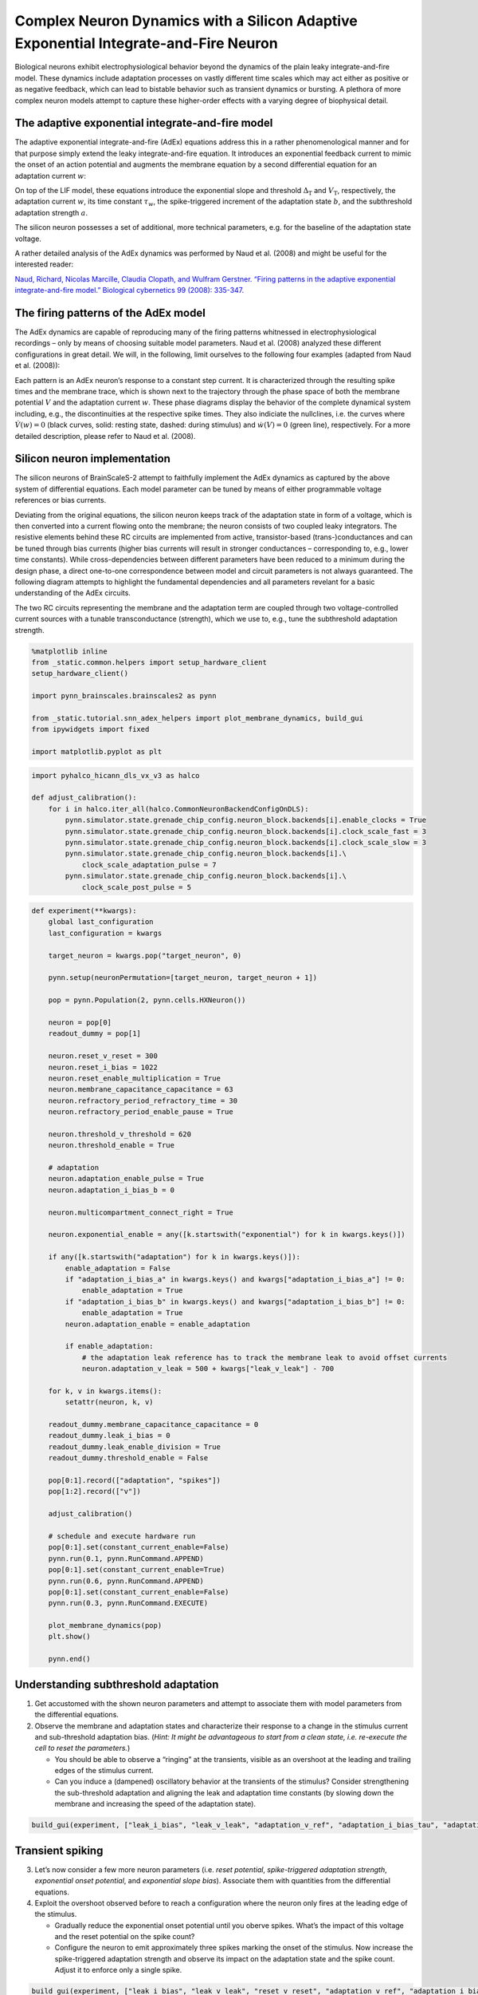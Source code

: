 Complex Neuron Dynamics with a Silicon Adaptive Exponential Integrate-and-Fire Neuron
=====================================================================================

Biological neurons exhibit electrophysiological behavior beyond the
dynamics of the plain leaky integrate-and-fire model. These dynamics
include adaptation processes on vastly different time scales which may
act either as positive or as negative feedback, which can lead to
bistable behavior such as transient dynamics or bursting. A plethora of
more complex neuron models attempt to capture these higher-order
effects with a varying degree of biophysical detail.

The adaptive exponential integrate-and-fire model
-------------------------------------------------

The adaptive exponential integrate-and-fire (AdEx) equations address
this in a rather phenomenological manner and for that purpose simply
extend the leaky integrate-and-fire equation. It introduces an
exponential feedback current to mimic the onset of an action potential
and augments the membrane equation by a second differential equation for
an adaptation current :math:`w`:

.. math::
   :nowrap:

    \begin{align}
           C\frac{\operatorname{d} V}{\operatorname{d} t} &= -g_l\left(V-E_l\right)
                   \,+\, g_\text{l}\Delta_\text{T}\operatorname{exp}\left(\frac{V-V_\text{T}}{\Delta_\text{T}}\right)
                   \,-\, w
                   \,+\, I_\text{stim}\\[1em]
                   \tau_w \frac{\operatorname{d}w}{\operatorname{d}t} &= a\left(V-E_\text{l}\right) - w \,.
    \end{align}

On top of the LIF model, these equations introduce the exponential slope
and threshold :math:`\Delta_\text{T}` and :math:`V_\text{T}`,
respectively, the adaptation current :math:`w`, its time constant
:math:`\tau_w`, the spike-triggered increment of the adaptation state
:math:`b`, and the subthreshold adaptation strength :math:`a`.

The silicon neuron possesses a set of additional, more technical
parameters, e.g. for the baseline of the adaptation state voltage.

A rather detailed analysis of the AdEx dynamics was performed by Naud et
al. (2008) and might be useful for the interested reader:

`Naud, Richard, Nicolas Marcille, Claudia Clopath, and Wulfram Gerstner.
“Firing patterns in the adaptive exponential integrate-and-fire model.”
Biological cybernetics 99 (2008):
335-347. <https://www.ncbi.nlm.nih.gov/pmc/articles/PMC2798047/>`__

The firing patterns of the AdEx model
-------------------------------------

The AdEx dynamics are capable of reproducing many of the firing patterns
whitnessed in electrophysiological recordings – only by means of
choosing suitable model parameters. Naud et al. (2008) analyzed these
different configurations in great detail. We will, in the following,
limit ourselves to the following four examples (adapted from Naud et
al. (2008)):

.. image:: _static/tutorial/adex-naud-patterns.png
   :width: 100%

Each pattern is an AdEx neuron’s response to a constant step current. It
is characterized through the resulting spike times and the membrane
trace, which is shown next to the trajectory through the phase space of
both the membrane potential :math:`V` and the adaptation current
:math:`w`. These phase diagrams display the behavior of the complete
dynamical system including, e.g., the discontinuities at the respective
spike times. They also indiciate the nullclines, i.e. the curves where
:math:`\dot V (w) = 0` (black curves, solid: resting state, dashed:
during stimulus) and :math:`\dot w (V) = 0` (green line), respectively.
For a more detailed description, please refer to Naud et al. (2008).

Silicon neuron implementation
-----------------------------

The silicon neurons of BrainScaleS-2 attempt to faithfully implement the
AdEx dynamics as captured by the above system of differential equations.
Each model parameter can be tuned by means of either programmable
voltage references or bias currents.

Deviating from the original equations, the silicon neuron keeps track of
the adaptation state in form of a voltage, which is then converted into
a current flowing onto the membrane; the neuron consists of two coupled
leaky integrators. The resistive elements behind these RC circuits are
implemented from active, transistor-based (trans-)conductances and can
be tuned through bias currents (higher bias currents will result in
stronger conductances – corresponding to, e.g., lower time constants).
While cross-dependencies between different parameters have been reduced
to a minimum during the design phase, a direct one-to-one correspondence
between model and circuit parameters is not always guaranteed. The
following diagram attempts to highlight the fundamental dependencies and
all parameters revelant for a basic understanding of the AdEx circuits.

.. image:: _static/tutorial/adex-schematic.png
   :width: 100%

The two RC circuits representing the membrane and the adaptation term
are coupled through two voltage-controlled current sources with a
tunable transconductance (strength), which we use to, e.g., tune the
subthreshold adaptation strength.

.. code:: ipython3

    %matplotlib inline
    from _static.common.helpers import setup_hardware_client
    setup_hardware_client()

    import pynn_brainscales.brainscales2 as pynn

    from _static.tutorial.snn_adex_helpers import plot_membrane_dynamics, build_gui
    from ipywidgets import fixed

    import matplotlib.pyplot as plt

.. code:: ipython3

    import pyhalco_hicann_dls_vx_v3 as halco

    def adjust_calibration():
        for i in halco.iter_all(halco.CommonNeuronBackendConfigOnDLS):
            pynn.simulator.state.grenade_chip_config.neuron_block.backends[i].enable_clocks = True
            pynn.simulator.state.grenade_chip_config.neuron_block.backends[i].clock_scale_fast = 3
            pynn.simulator.state.grenade_chip_config.neuron_block.backends[i].clock_scale_slow = 3
            pynn.simulator.state.grenade_chip_config.neuron_block.backends[i].\
                clock_scale_adaptation_pulse = 7
            pynn.simulator.state.grenade_chip_config.neuron_block.backends[i].\
                clock_scale_post_pulse = 5

.. code:: ipython3

    def experiment(**kwargs):
        global last_configuration
        last_configuration = kwargs

        target_neuron = kwargs.pop("target_neuron", 0)

        pynn.setup(neuronPermutation=[target_neuron, target_neuron + 1])

        pop = pynn.Population(2, pynn.cells.HXNeuron())

        neuron = pop[0]
        readout_dummy = pop[1]

        neuron.reset_v_reset = 300
        neuron.reset_i_bias = 1022
        neuron.reset_enable_multiplication = True
        neuron.membrane_capacitance_capacitance = 63
        neuron.refractory_period_refractory_time = 30
        neuron.refractory_period_enable_pause = True

        neuron.threshold_v_threshold = 620
        neuron.threshold_enable = True

        # adaptation
        neuron.adaptation_enable_pulse = True
        neuron.adaptation_i_bias_b = 0

        neuron.multicompartment_connect_right = True

        neuron.exponential_enable = any([k.startswith("exponential") for k in kwargs.keys()])

        if any([k.startswith("adaptation") for k in kwargs.keys()]):
            enable_adaptation = False
            if "adaptation_i_bias_a" in kwargs.keys() and kwargs["adaptation_i_bias_a"] != 0:
                enable_adaptation = True
            if "adaptation_i_bias_b" in kwargs.keys() and kwargs["adaptation_i_bias_b"] != 0:
                enable_adaptation = True
            neuron.adaptation_enable = enable_adaptation

            if enable_adaptation:
                # the adaptation leak reference has to track the membrane leak to avoid offset currents
                neuron.adaptation_v_leak = 500 + kwargs["leak_v_leak"] - 700

        for k, v in kwargs.items():
            setattr(neuron, k, v)

        readout_dummy.membrane_capacitance_capacitance = 0
        readout_dummy.leak_i_bias = 0
        readout_dummy.leak_enable_division = True
        readout_dummy.threshold_enable = False

        pop[0:1].record(["adaptation", "spikes"])
        pop[1:2].record(["v"])

        adjust_calibration()

        # schedule and execute hardware run
        pop[0:1].set(constant_current_enable=False)
        pynn.run(0.1, pynn.RunCommand.APPEND)
        pop[0:1].set(constant_current_enable=True)
        pynn.run(0.6, pynn.RunCommand.APPEND)
        pop[0:1].set(constant_current_enable=False)
        pynn.run(0.3, pynn.RunCommand.EXECUTE)

        plot_membrane_dynamics(pop)
        plt.show()

        pynn.end()

Understanding subthreshold adaptation
-------------------------------------

1. Get accustomed with the shown neuron parameters and attempt to
   associate them with model parameters from the differential equations.
2. Observe the membrane and adaptation states and characterize their
   response to a change in the stimulus current and sub-threshold
   adaptation bias. (*Hint: It might be advantageous to start from a
   clean state, i.e. re-execute the cell to reset the parameters.*)

   - You should be able to observe a “ringing” at the transients,
     visible as an overshoot at the leading and trailing edges of the
     stimulus current.
   - Can you induce a (dampened) oscillatory behavior at the transients
     of the stimulus? Consider strengthening the sub-threshold adaptation
     and aligning the leak and adaptation time constants (by slowing down
     the membrane and increasing the speed of the adaptation state).

.. code:: ipython3

    build_gui(experiment, ["leak_i_bias", "leak_v_leak", "adaptation_v_ref", "adaptation_i_bias_tau", "adaptation_i_bias_a", "constant_current_i_offset"], {"target_neuron": fixed(1)}, defaults={"adaptation_i_bias_a": 10, "leak_enable_division": True})



.. image:: _static/tutorial/adex-subthreshold.png
   :width: 100%
   :class: solution

Transient spiking
-----------------

3. Let’s now consider a few more neuron parameters (i.e. *reset
   potential*, *spike-triggered adaptation strength*, *exponential onset
   potential*, and *exponential slope bias*). Associate them with
   quantities from the differential equations.
4. Exploit the overshoot observed before to reach a configuration where
   the neuron only fires at the leading edge of the stimulus.

   - Gradually reduce the exponential onset potential until you oberve
     spikes. What’s the impact of this voltage and the reset potential
     on the spike count?
   - Configure the neuron to emit approximately three spikes marking
     the onset of the stimulus. Now increase the spike-triggered
     adaptation strength and observe its impact on the adaptation state
     and the spike count. Adjust it to enforce only a single spike.

.. code:: ipython3

    build_gui(experiment, ["leak_i_bias", "leak_v_leak", "reset_v_reset", "adaptation_v_ref", "adaptation_i_bias_tau", "adaptation_i_bias_a", "adaptation_i_bias_b", "exponential_v_exp", "exponential_i_bias", "constant_current_i_offset"], {"target_neuron": fixed(0)}, copy_configuration=True)



.. image:: _static/tutorial/adex-transient.png
   :width: 100%
   :class: solution


Spike-frequency adaptation
--------------------------

5. Let us now consider a state with dominating spike-triggered
   adaptation by reducing (or disabling) the strength of the
   sub-threshold component. Reduce the exponential onset potential until
   you observe approximately a dozen spikes during the stimulus (and
   only during the stimulus).
6. Now increase the spike-triggered adaptation strength and observe its
   impact on the inter-spike intervals. Also describe the impact of the
   adaptation time constant and vary the stimulus current strength.

.. code:: ipython3

    build_gui(experiment, ["leak_i_bias", "leak_v_leak", "reset_v_reset", "adaptation_v_ref", "adaptation_i_bias_tau", "adaptation_i_bias_a", "adaptation_i_bias_b", "exponential_v_exp", "exponential_i_bias", "constant_current_i_offset"], {"target_neuron": fixed(0)}, defaults={"adaptation_i_bias_a": 0, "adaptation_i_bias_b": 200}, copy_configuration=True)



.. image:: _static/tutorial/adex-adaptation.png
   :width: 100%
   :class: solution


Bursting
--------

7.  Using your freshly gained knowledge, configure the neuron for
    spike-frequency adaptation and roughly a dozen spikes. Now,
    carefully increase the reset potential such that it approaches the
    turning “point of no return” induced by the exponential current.
8.  Replicate “initial bursting”, characterized by a quick burst of
    spikes at the onset of the stimulus followed by regularly spaced
    individual action potentials. Have a closer look at the membrane
    potential. Can you discern a difference in the membrane’s trajectory
    after a spike within a burst and an individual spike?
9.  Continue slowly increasing the reset potential. Configure the neuron
    for regular bursting.
10. In both cases, explore the impact of the adaptation time constant
    and the spike-triggered adaptation strength.

.. code:: ipython3

    build_gui(experiment, ["leak_i_bias", "leak_v_leak", "reset_v_reset", "adaptation_v_ref", "adaptation_i_bias_tau", "adaptation_i_bias_a", "adaptation_i_bias_b", "exponential_v_exp", "exponential_i_bias", "constant_current_i_offset"], {"target_neuron": fixed(0)}, copy_configuration=True)



.. image:: _static/tutorial/adex-bursting.png
   :width: 100%
   :class: solution

